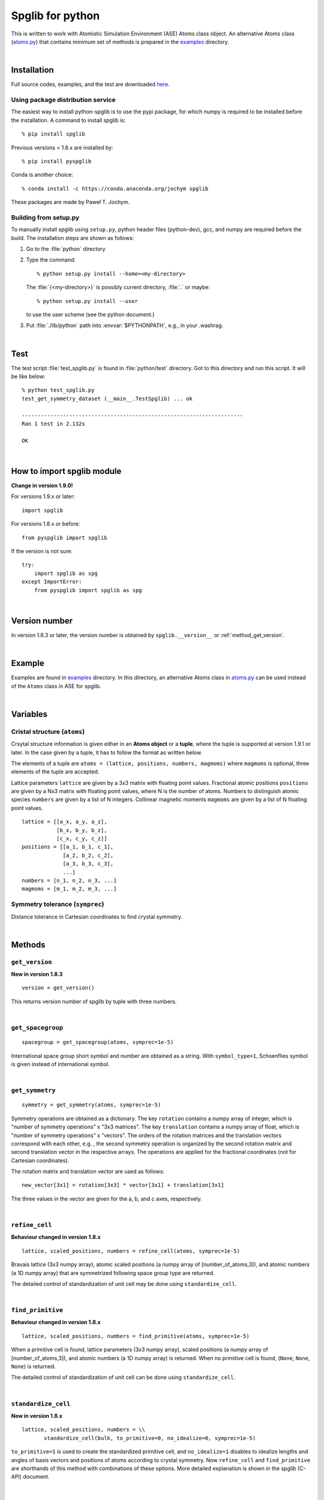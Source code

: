 .. _python_spglib:

Spglib for python
==================

This is written to work with Atomistic Simulation Environment (ASE)
Atoms class object. An alternative Atoms class (`atoms.py
<https://github.com/atztogo/spglib/blob/master/python/examples/atoms.py>`_)
that contains minimum
set of methods is prepared in the `examples
<https://github.com/atztogo/spglib/tree/master/python/examples>`_ directory.

|

Installation
-------------

Full source codes, examples, and the test are downloaded `here
<https://sourceforge.net/project/showfiles.php?group_id=215020>`_.

Using package distribution service
^^^^^^^^^^^^^^^^^^^^^^^^^^^^^^^^^^^

The easiest way to install python-spglib is to use the pypi package,
for which numpy is required to be installed before the
installation. A command to install spglib is::

   % pip install spglib

Previous versions < 1.8.x are installed by::

   % pip install pyspglib

Conda is another choice::

   % conda install -c https://conda.anaconda.org/jochym spglib

These packages are made by Paweł T. Jochym.

Building from setup.py
^^^^^^^^^^^^^^^^^^^^^^^

To manually install spglib using ``setup.py``, python header files
(python-dev), gcc, and numpy are required before the build. The
installation steps are shown as follows:

1. Go to the :file:`python` directory
2. Type the command::

      % python setup.py install --home=<my-directory>

   The :file:`{<my-directory>}` is possibly current directory, :file:`.`
   or maybe::

      % python setup.py install --user

   to use the user scheme (see the python document.)

3. Put :file:`./lib/python` path into :envvar:`$PYTHONPATH`, e.g., in your
   .washrag.

|

Test
-----

The test script :file:`test_spglib.py` is found in :file:`python/test`
directory. Got to this directory and run this script. It will be like below::

   % python test_spglib.py
   test_get_symmetry_dataset (__main__.TestSpglib) ... ok
   
   ----------------------------------------------------------------------
   Ran 1 test in 2.132s
   
   OK

|

How to import spglib module
---------------------------

**Change in version 1.9.0!**

For versions 1.9.x or later::

   import spglib     

For versions 1.8.x or before::

   from pyspglib import spglib

If the version is not sure::

   try:
       import spglib as spg
   except ImportError:
       from pyspglib import spglib as spg   

|

Version number
--------------

In version 1.8.3 or later, the version number is obtained by
``spglib.__version__`` or :ref:`method_get_version`.

|

Example
--------

Examples are found in `examples
<https://github.com/atztogo/spglib/tree/master/python/examples>`_
directory. In this directory, an alternative Atoms class in `atoms.py
<https://github.com/atztogo/spglib/blob/master/python/examples/atoms.py>`_
can be used instead of the ``Atoms`` class in ASE for spglib.

|

Variables
----------

.. _variables_crystal_structure:

Cristal structure (``atoms``)
^^^^^^^^^^^^^^^^^^^^^^^^^^^^^^

Crsytal structure information is given either in an **Atoms object**
or a **tuple**, where the tuple is supported at version 1.9.1 or
later. In the case given by a tuple, it has to follow the format as
written below.

The elements of a tuple are ``atoms = (lattice, positions, numbers,
magmoms)`` where ``magmoms`` is optional, three elements of the tuple
are accepted.

Lattice parameters ``lattice`` are given by a 3x3 matrix with floating
point values. Fractional atomic positions ``positions`` are given by a
Nx3 matrix with floating point values, where N is the number of
atoms. Numbers to distinguish atomic species ``numbers`` are given
by a list of N integers. Collinear magnetic moments ``magmoms`` are
given by a list of N floating point values.

::

   lattice = [[a_x, a_y, a_z],
              [b_x, b_y, b_z],
              [c_x, c_y, c_z]]
   positions = [[a_1, b_1, c_1],
                [a_2, b_2, c_2],
                [a_3, b_3, c_3],
                ...]
   numbers = [n_1, n_2, n_3, ...]
   magmoms = [m_1, m_2, m_3, ...]

Symmetry tolerance (``symprec``)
^^^^^^^^^^^^^^^^^^^^^^^^^^^^^^^^^

Distance tolerance in Cartesian coordinates to find crystal symmetry.

|

Methods
--------

.. _method_get_version:

``get_version``
^^^^^^^^^^^^^^^^

**New in version 1.8.3**

::

    version = get_version()

This returns version number of spglib by tuple with three numbers.

|

``get_spacegroup``
^^^^^^^^^^^^^^^^^^^

::

    spacegroup = get_spacegroup(atoms, symprec=1e-5)

International space group short symbol and number are obtained as a
string. With ``symbol_type=1``, Schoenflies symbol is given instead of
international symbol.

|

``get_symmetry``
^^^^^^^^^^^^^^^^^^

::

    symmetry = get_symmetry(atoms, symprec=1e-5)

Symmetry operations are obtained as a dictionary. The key ``rotation``
contains a numpy array of integer, which is "number of symmetry
operations" x "3x3 matrices". The key ``translation`` contains a numpy
array of float, which is "number of symmetry operations" x
"vectors". The orders of the rotation matrices and the translation
vectors correspond with each other, e.g. , the second symmetry
operation is organized by the second rotation matrix and second
translation vector in the respective arrays. The operations are
applied for the fractional coordinates (not for Cartesian
coordinates).

The rotation matrix and translation vector are used as follows::

    new_vector[3x1] = rotation[3x3] * vector[3x1] + translation[3x1]

The three values in the vector are given for the a, b, and c axes,
respectively.

|

``refine_cell``
^^^^^^^^^^^^^^^^

**Behaviour changed in version 1.8.x**

::

    lattice, scaled_positions, numbers = refine_cell(atoms, symprec=1e-5)

Bravais lattice (3x3 numpy array), atomic scaled positions (a numpy
array of [number_of_atoms,3]), and atomic numbers (a 1D numpy array)
that are symmetrized following space group type are returned.

The detailed control of standardization of unit cell may be done using
``standardize_cell``.

|

``find_primitive``
^^^^^^^^^^^^^^^^^^^

**Behaviour changed in version 1.8.x**

::

   lattice, scaled_positions, numbers = find_primitive(atoms, symprec=1e-5)

When a primitive cell is found, lattice parameters (3x3 numpy array),
scaled positions (a numpy array of [number_of_atoms,3]), and atomic
numbers (a 1D numpy array) is returned. When no primitive cell is
found, (``None``, ``None``, ``None``) is returned.

The detailed control of standardization of unit cell can be done using
``standardize_cell``.

|

``standardize_cell``
^^^^^^^^^^^^^^^^^^^^^

**New in version 1.8.x**

::

   lattice, scaled_positions, numbers = \\
          standardize_cell(bulk, to_primitive=0, no_idealize=0, symprec=1e-5)

``to_primitive=1`` is used to create the standardized primitive cell,
and ``no_idealize=1`` disables to idealize lengths and angles of basis
vectors and positions of atoms according to crystal symmetry. Now
``refine_cell`` and ``find_primitive`` are shorthands of this method
with combinations of these options. More detailed explanation is
shown in the spglib (C-API) document.

|

``get_symmetry_dataset``
^^^^^^^^^^^^^^^^^^^^^^^^^^

::

    dataset = get_symmetry_dataset(atoms, symprec=1e-5)

``dataset`` is a dictionary. The keys are:

* ``number``: International space group number
* ``international``: International short symbol
* ``hall``: Hall symbol
* ``transformation_matrix``: Transformation matrix from lattice of input cell to Bravais lattice :math:`L^{bravais} = L^{original} * T`
* ``origin shift``: Origin shift in the setting of Bravais lattice
* ``wyckoffs``: Wyckoff letters
* ``equivalent_atoms``: Mapping table to equivalent atoms
* ``rotations`` and ``translations``: Rotation matrices and
  translation vectors. Space group operations are obtained by::

    [(r, t) for r, t in zip(dataset['rotations'], dataset['translations'])]

* ``pointgrouop_number``: Serial number of the crystallographic point
  group, which refers list of space groups (Seto’s web site)
* ``pointgroup_symbol``: Symbol of the crystallographic point group in
  the Hermann–Mauguin notation.
* ``std_lattice``, ``std_types``, ``std_positions``: Standardized
  crystal structure corresponding to a Hall symbol found. These are
  similarly given in the array formats presented at
  :ref:`variables_crystal_structure`.

|

``get_symmetry_from_database``
^^^^^^^^^^^^^^^^^^^^^^^^^^^^^^^

::

   symmetry = get_symmetry_from_database(hall_number)

A set of crystallographic symmetry operations corresponding to
``hall_number`` is returned by a dictionary where rotation parts and
translation parts are accessed by the keys ``rotations`` and
``translations``, respectively. The definition of ``hall_number`` is
found at :ref:`api_spg_get_dataset_spacegroup_type`.

|

``get_spacegroup_type``
^^^^^^^^^^^^^^^^^^^^^^^^

::

   spacegroup_type = get_spacegroup_type(hall_number)

This function allows to directly access to the space-group-type
database in spglib (spg_database.c). A dictionary is returned. To
specify the space group type with a specific setting, ``hall_number``
is used. The definition of ``hall_number`` is found at
:ref:`api_spg_get_dataset_spacegroup_type`. The keys of the returned
dictionary is as follows:

::

   number
   international_short
   international_full
   international
   schoenflies
   hall_symbol
   pointgroup_schoenflies
   pointgroup_international
   arithmetic_crystal_class_number
   arithmetic_crystal_class_symbol

Here ``spacegroup_type['international_short']`` is equivalent to
``dataset['international']`` of ``get_symmetry_dataset``,
``spacegroup_type['hall_symbol']`` is equivalent to
``dataset['hall']`` of ``get_symmetry_dataset``, and
``spacegroup_type['pointgroup_international']`` is equivalent to
``dataset['pointgroup_symbol']`` of ``get_symmetry_dataset``.

|

``get_ir_reciprocal_mesh``
^^^^^^^^^^^^^^^^^^^^^^^^^^^^

::

   mapping, grid = get_ir_reciprocal_mesh(mesh, atoms, is_shift=[0, 0, 0])

Irreducible k-points are obtained from a sampling mesh of k-points.
``mesh`` is given by three integers by array and specifies mesh
numbers along reciprocal primitive axis. ``atoms`` is an Atoms object
of ASE. ``is_shift`` is given by the three integers by array. When
``is_shift`` is set for each reciprocal primitive axis, the mesh is
shifted along the axis in half of adjacent mesh points irrespective of
the mesh numbers. When the value is not 0, ``is_shift`` is set.

``mapping`` and ``grid`` are returned. ``grid`` gives the mesh points in
fractional coordinates in reciprocal space. ``mapping`` gives mapping to
the irreducible k-point indices that are obtained by ::

   np.unique(mapping)

Here ``np`` is the imported numpy module. The grid point is accessed
by ``grid[index]``.

For example, the irreducible k-points in fractional coordinates are
obtained by ::

   ir_grid = []
   mapping, grid = get_ir_reciprocal_mesh([ 8, 8, 8 ], atoms, [1, 1, 1])
   for i in np.unique(mapping):
       ir_grid.append(grid[i])
